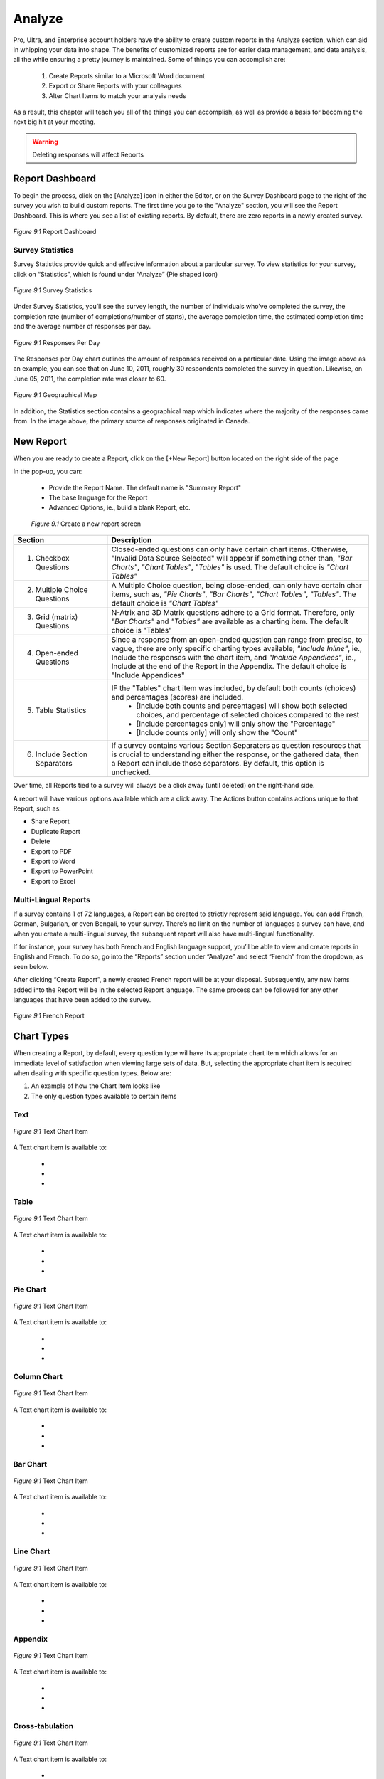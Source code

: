 .. _Analyze:

Analyze
=======

Pro, Ultra, and Enterprise account holders have the ability to create custom reports in the Analyze section, which can aid in whipping your data into shape. The benefits of customized reports are for earier data management, and data analysis, all the while ensuring a pretty journey is maintained. Some of things you can accomplish are:

	1. Create Reports similar to a Microsoft Word document
	2. Export or Share Reports with your colleagues
	3. Alter Chart Items to match your analysis needs

As a result, this chapter will teach you all of the things you can accomplish, as well as provide a basis for becoming the next big hit at your meeting.

.. warning::

	Deleting responses will affect Reports

Report Dashboard
----------------

To begin the process, click on the [Analyze] icon in either the Editor, or on the Survey Dashboard page to the right of the survey you wish to build custom reports. The first time you go to the "Analyze" section, you will see the Report Dashboard. This is where you see a list of existing reports. By default, there are zero reports in a newly created survey.

.. figure:: ../../resources/analyze/report_dashboard.png
	:scale: 70%
	:align: center
	:class: screenshot
	:alt: Report Dashboard

	*Figure 9.1* Report Dashboard

Survey Statistics
^^^^^^^^^^^^^^^^^

Survey Statistics provide quick and effective information about a particular survey. To view statistics for your survey, click on “Statistics”, which is found under “Analyze” (Pie shaped icon) 

.. figure:: ../../resources/analyze/survey_statistics.png
	:scale: 70%
	:align: center
	:class: screenshot
	:alt: Survey Statistics

	*Figure 9.1* Survey Statistics

Under Survey Statistics, you’ll see the survey length, the number of individuals who’ve completed the survey, the completion rate (number of completions/number of starts), the average completion time, the estimated completion time and the average number of responses per day.

.. figure:: ../../resources/analyze/responses_per_day.png
	:scale: 70%
	:align: center
	:class: screenshot
	:alt: Responses Per Day

	*Figure 9.1* Responses Per Day

The Responses per Day chart outlines the amount of responses received on a particular date. Using the image above as an example, you can see that on June 10, 2011, roughly 30 
respondents completed the survey in question. Likewise, on June 05, 2011, the completion rate was closer to 60.

.. figure:: ../../resources/analyze/geographical_map.png
	:scale: 70%
	:align: center
	:class: screenshot
	:alt: Geographical Map

	*Figure 9.1* Geographical Map

In addition, the Statistics section contains a geographical map which indicates where the majority of the responses came from. In the image above, the primary source of responses 
originated in Canada.

New Report
----------

When you are ready to create a Report, click on the [+New Report] button located on the right side of the page

In the pop-up, you can:

	* Provide the Report Name. The default name is "Summary Report"
	* The base language for the Report
	* Advanced Options, ie., build a blank Report, etc.

	.. figure:: ../../resources/analyze/create_new_report.png
		:scale: 70%
		:alt: New Report
		:align: center
		:class: screenshot

		*Figure 9.1* Create a new report screen

.. list-table:: 
   :widths: 28 78
   :header-rows: 1

   * - Section
     - Description
   * - 1. Checkbox Questions
     - Closed-ended questions can only have certain chart items. Otherwise, "Invalid Data Source Selected" will appear if something other than, *"Bar Charts"*, *"Chart Tables"*, *"Tables"* is used. The default choice is *"Chart Tables"*
   * - 2. Multiple Choice Questions
     - A Multiple Choice question, being close-ended, can only have certain char items, such as, *"Pie Charts"*, *"Bar Charts"*, *"Chart Tables"*, *"Tables"*. The default choice is *"Chart Tables"*
   * - 3. Grid (matrix) Questions
     - N-Atrix and 3D Matrix questions adhere to a Grid format. Therefore, only *"Bar Charts"* and *"Tables"* are available as a charting item. The default choice is "Tables"
   * - 4. Open-ended Questions
     - Since a response from an open-ended question can range from precise, to vague, there are only specific charting types available; *"Include Inline"*, ie., Include the responses with the chart item, and *"Include Appendices"*, ie., Include at the end of the Report in the Appendix. The default choice is "Include Appendices"
   * - 5. Table Statistics
     - IF the "Tables" chart item was included, by default both counts (choices) and percentages (scores) are included.
     	* [Include both counts and percentages] will show both selected choices, and percentage of selected choices compared to the rest
     	* [Include percentages only] will only show the "Percentage" 
     	* [Include counts only] will only show the "Count"
   * - 6. Include Section Separators
     - If a survey contains various Section Separaters as question resources that is crucial to understanding either the response, or the gathered data, then a Report can include those separators. By default, this option is unchecked.

.. image:: ../../resources/analyze/reports_over_time.png
	:scale: 70%
	:align: right
	:class: screenshot
	:alt: Reports Over Time

Over time, all Reports tied to a survey will always be a click away (until deleted) on the right-hand side. 

A report will have various options available which are a click away. The Actions button contains actions unique to that Report, such as:

* Share Report
* Duplicate Report
* Delete
* Export to PDF 
* Export to Word
* Export to PowerPoint
* Export to Excel

Multi-Lingual Reports
^^^^^^^^^^^^^^^^^^^^^

If a survey contains 1 of 72 languages, a Report can be created to strictly represent said language. You can add French, German, Bulgarian, or even Bengali, to your survey. There’s no limit on the number of languages a survey can have, and when you create a multi-lingual survey, the subsequent report will also have multi-lingual functionality. 

.. image:: ../../resources/analyze/french_report_choice.png
	:scale: 70%
	:align: left
	:class: screenshot
	:alt: Create a French Report

If for instance, your survey has both French and English language support, you’ll be able to view and create reports in English and French. To do so, go into the “Reports” section under “Analyze” and select “French” from the dropdown, as seen below.

After clicking “Create Report”, a newly created French report will be at your disposal. Subsequently, any new items added into the Report will be in the selected Report language. 
The same process can be followed for any other languages that have been added to the survey.

.. figure:: ../../resources/analyze/french_report.png
	:scale: 70%
	:align: center
	:class: screenshot
	:alt: French Report

	*Figure 9.1* French Report

Chart Types
-----------

When creating a Report, by default, every question type wil have its appropriate chart item which allows for an immediate level of satisfaction when viewing large sets of data. But, selecting the appropriate chart item is required when dealing with specific question types. Below are:

1) An example of how the Chart Item looks like
2) The only question types available to certain items

Text
^^^^

.. figure:: ../../resources/analyze/text_chart_type.png
	:scale: 70%
	:align: center
	:class: screenshot
	:alt: Text Chart Type

	*Figure 9.1* Text Chart Item

A Text chart item is available to:

	* 
	* 
	* 

Table
^^^^^

.. figure:: ../../resources/analyze/table_chart_type.png
	:scale: 70%
	:align: center
	:class: screenshot
	:alt: Text Chart Type

	*Figure 9.1* Text Chart Item

A Text chart item is available to:

	* 
	* 
	* 

Pie Chart
^^^^^^^^^

.. figure:: ../../resources/analyze/table_chart_type.png
	:scale: 70%
	:align: center
	:class: screenshot
	:alt: Text Chart Type

	*Figure 9.1* Text Chart Item

A Text chart item is available to:

	* 
	* 
	* 

Column Chart
^^^^^^^^^^^^

.. figure:: ../../resources/analyze/table_chart_type.png
	:scale: 70%
	:align: center
	:class: screenshot
	:alt: Text Chart Type

	*Figure 9.1* Text Chart Item

A Text chart item is available to:

	* 
	* 
	* 

Bar Chart
^^^^^^^^^

.. figure:: ../../resources/analyze/table_chart_type.png
	:scale: 70%
	:align: center
	:class: screenshot
	:alt: Text Chart Type

	*Figure 9.1* Text Chart Item

A Text chart item is available to:

	* 
	* 
	* 

Line Chart
^^^^^^^^^^

.. figure:: ../../resources/analyze/table_chart_type.png
	:scale: 70%
	:align: center
	:class: screenshot
	:alt: Text Chart Type

	*Figure 9.1* Text Chart Item

A Text chart item is available to:

	* 
	* 
	* 

Appendix
^^^^^^^^

.. figure:: ../../resources/analyze/table_chart_type.png
	:scale: 70%
	:align: center
	:class: screenshot
	:alt: Text Chart Type

	*Figure 9.1* Text Chart Item

A Text chart item is available to:

	* 
	* 
	* 

Cross-tabulation
^^^^^^^^^^^^^^^^

.. figure:: ../../resources/analyze/table_chart_type.png
	:scale: 70%
	:align: center
	:class: screenshot
	:alt: Text Chart Type

	*Figure 9.1* Text Chart Item

A Text chart item is available to:

	* 
	* 
	* 

Aggregate Statistics
^^^^^^^^^^^^^^^^^^^^

.. figure:: ../../resources/analyze/table_chart_type.png
	:scale: 70%
	:align: center
	:class: screenshot
	:alt: Text Chart Type

	*Figure 9.1* Text Chart Item

A Text chart item is available to:

	* 
	* 
	* 

Time-series Chart
^^^^^^^^^^^^^^^^^

.. figure:: ../../resources/analyze/table_chart_type.png
	:scale: 70%
	:align: center
	:class: screenshot
	:alt: Text Chart Type

	*Figure 9.1* Text Chart Item

A Text chart item is available to:

	* 
	* 
	* 
	


Edit
----

Edit This Item
^^^^^^^^^^^^^^

Edit Report
^^^^^^^^^^^

Filter
------

Share
-----

Share Individual Reports
^^^^^^^^^^^^^^^^^^^^^^^^

Share Reports
^^^^^^^^^^^^^

Export
------

